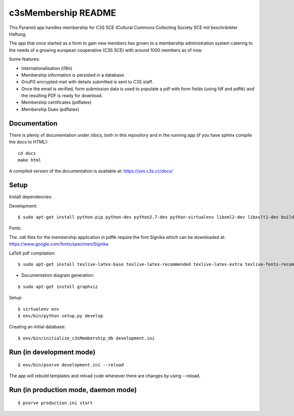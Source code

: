 c3sMembership README
====================

This Pyramid app handles membership for C3S SCE
(Cultural Commons Collecting Society SCE mit beschränkter Haftung.

The app that once started as a form to gain new members has
grown to a membership administration system catering to the needs of a
growing european cooperative (C3S SCE) with around 1000 members as of now.

Some features:

* Internationalisation (i18n)
* Membership information is persisted in a database.
* GnuPG encrypted mail with details submitted is sent to C3S staff.
* Once the email is verified, form submission data is used to populate a pdf with form fields
  (using fdf and pdftk) and the resulting PDF is ready for download.
* Membership certificates (pdflatex)
* Membership Dues (pdflatex)


Documentation
-------------

There is plenty of documentation under /docs, both in this repository
and in the running app (if you have sphinx compile the docs to HTML):
::

   cd docs
   make html

A compiled version of the documentation is available at:
https://yes.c3s.cc/docs/


Setup
-----


Install dependencies:

Development:
::

   $ sudo apt-get install python-pip python-dev python2.7-dev python-virtualenv libxml2-dev libxslt1-dev build-essential pdftk zlib1g-dev


Fonts:

The .odt files for the membership application in pdftk require the font
Signika which can be downloaded at:
https://www.google.com/fonts/specimen/Signika

LaTeX pdf compilation:
::

   $ sudo apt-get install texlive-latex-base texlive-latex-recommended texlive-latex-extra texlive-fonts-recommended texlive-fonts-extra pgf texlive-lang-german

- Documentation diagram generation:
::

   $ sudo apt-get install graphviz

Setup:
::

   $ virtualenv env
   $ env/bin/python setup.py develop

Creating an initial database:
::

   $ env/bin/initialize_c3sMembership_db development.ini



Run (in development mode)
-------------------------

::

   $ env/bin/pserve development.ini --reload

The app will rebuild templates and reload code whenever there are changes by
using --reload.



Run (in production mode, daemon mode)
-------------------------------------
::

   $ pserve production.ini start

